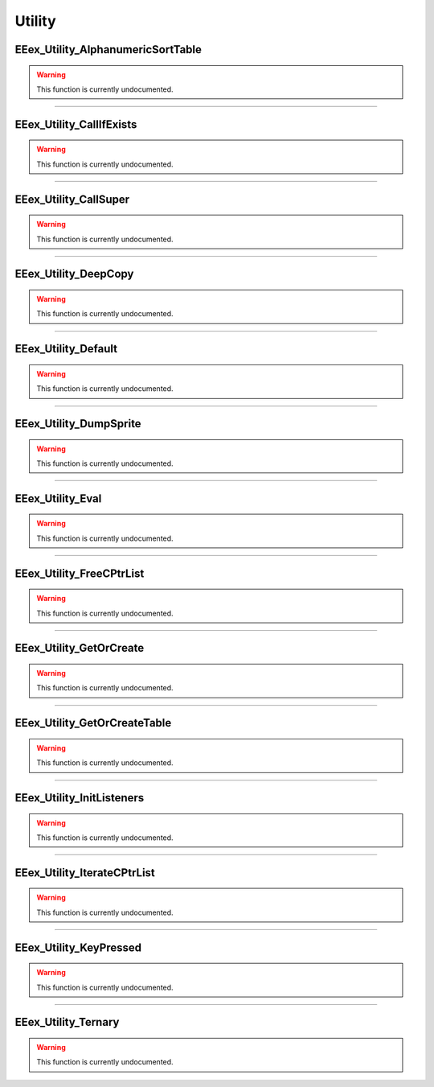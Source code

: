 .. role:: raw-html(raw)
   :format: html

.. role:: underline
   :class: underline

.. role:: bold-italic
   :class: bold-italic

=======
Utility
=======

.. _EEex_Utility_AlphanumericSortTable:

:underline:`EEex_Utility_AlphanumericSortTable`
^^^^^^^^^^^^^^^^^^^^^^^^^^^^^^^^^^^^^^^^^^^^^^^

.. warning::
   This function is currently undocumented.

==========================================================================================================================================================================================================

.. _EEex_Utility_CallIfExists:

:underline:`EEex_Utility_CallIfExists`
^^^^^^^^^^^^^^^^^^^^^^^^^^^^^^^^^^^^^^

.. warning::
   This function is currently undocumented.

==========================================================================================================================================================================================================

.. _EEex_Utility_CallSuper:

:underline:`EEex_Utility_CallSuper`
^^^^^^^^^^^^^^^^^^^^^^^^^^^^^^^^^^^

.. warning::
   This function is currently undocumented.

==========================================================================================================================================================================================================

.. _EEex_Utility_DeepCopy:

:underline:`EEex_Utility_DeepCopy`
^^^^^^^^^^^^^^^^^^^^^^^^^^^^^^^^^^

.. warning::
   This function is currently undocumented.

==========================================================================================================================================================================================================

.. _EEex_Utility_Default:

:underline:`EEex_Utility_Default`
^^^^^^^^^^^^^^^^^^^^^^^^^^^^^^^^^

.. warning::
   This function is currently undocumented.

==========================================================================================================================================================================================================

.. _EEex_Utility_DumpSprite:

:underline:`EEex_Utility_DumpSprite`
^^^^^^^^^^^^^^^^^^^^^^^^^^^^^^^^^^^^

.. warning::
   This function is currently undocumented.

==========================================================================================================================================================================================================

.. _EEex_Utility_Eval:

:underline:`EEex_Utility_Eval`
^^^^^^^^^^^^^^^^^^^^^^^^^^^^^^

.. warning::
   This function is currently undocumented.

==========================================================================================================================================================================================================

.. _EEex_Utility_FreeCPtrList:

:underline:`EEex_Utility_FreeCPtrList`
^^^^^^^^^^^^^^^^^^^^^^^^^^^^^^^^^^^^^^

.. warning::
   This function is currently undocumented.

==========================================================================================================================================================================================================

.. _EEex_Utility_GetOrCreate:

:underline:`EEex_Utility_GetOrCreate`
^^^^^^^^^^^^^^^^^^^^^^^^^^^^^^^^^^^^^

.. warning::
   This function is currently undocumented.

==========================================================================================================================================================================================================

.. _EEex_Utility_GetOrCreateTable:

:underline:`EEex_Utility_GetOrCreateTable`
^^^^^^^^^^^^^^^^^^^^^^^^^^^^^^^^^^^^^^^^^^

.. warning::
   This function is currently undocumented.

==========================================================================================================================================================================================================

.. _EEex_Utility_InitListeners:

:underline:`EEex_Utility_InitListeners`
^^^^^^^^^^^^^^^^^^^^^^^^^^^^^^^^^^^^^^^

.. warning::
   This function is currently undocumented.

==========================================================================================================================================================================================================

.. _EEex_Utility_IterateCPtrList:

:underline:`EEex_Utility_IterateCPtrList`
^^^^^^^^^^^^^^^^^^^^^^^^^^^^^^^^^^^^^^^^^

.. warning::
   This function is currently undocumented.

==========================================================================================================================================================================================================

.. _EEex_Utility_KeyPressed:

:underline:`EEex_Utility_KeyPressed`
^^^^^^^^^^^^^^^^^^^^^^^^^^^^^^^^^^^^

.. warning::
   This function is currently undocumented.

==========================================================================================================================================================================================================

.. _EEex_Utility_Ternary:

:underline:`EEex_Utility_Ternary`
^^^^^^^^^^^^^^^^^^^^^^^^^^^^^^^^^

.. warning::
   This function is currently undocumented.

